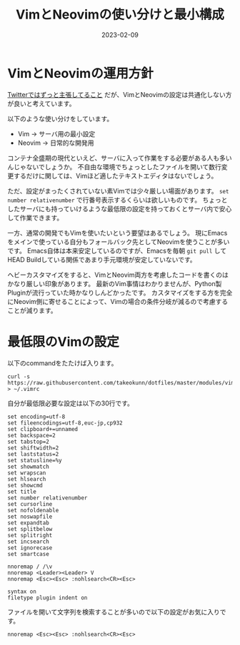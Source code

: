 :PROPERTIES:
:ID:       E1C13122-4090-47F6-B84E-238CCC981E72
:mtime:    20231203230720
:ctime:    20230209152709
:END:
#+TITLE: VimとNeovimの使い分けと最小構成
#+DESCRIPTION: VimとNeovimの使い分けと最小構成
#+DATE: 2023-02-09
#+HUGO_BASE_DIR: ../../
#+HUGO_SECTION: posts/fleeting
#+HUGO_CATEGORIES: fleeting
#+HUGO_TAGS: fleeting vim
#+HUGO_DRAFT: false
#+STARTUP: content
#+STARTUP: nohideblocks
* VimとNeovimの運用方針

[[https://mobile.twitter.com/takeokunn/status/1464971704124710915][Twitterではずっと主張してること]] だが、VimとNeovimの設定は共通化しない方が良いと考えています。

以下のような使い分けをしています。

- Vim → サーバ用の最小設定
- Neovim → 日常的な開発用

コンテナ全盛期の現代といえど、サーバに入って作業をする必要がある人も多いんじゃないでしょうか。
不自由な環境でちょっとしたファイルを開いて数行変更するだけに関しては、Vimほど適したテキストエディタはないでしょう。

ただ、設定がまったくされていない素Vimでは少々厳しい場面があります。
~set number relativenumber~ で行番号表示するくらいは欲しいものです。
ちょっとしたサーバにも持っていけるような最低限の設定を持っておくとサーバ内で安心して作業できます。

一方、通常の開発でもVimを使いたいという要望はあるでしょう。
現にEmacsをメインで使っている自分もフォールバック先としてNeovimを使うことが多いです。
Emacs自体は本来安定しているのですが、Emacsを毎朝 ~git pull~ してHEAD Buildしている関係であまり手元環境が安定していないです。

ヘビーカスタマイズをすると、VimとNeovim両方を考慮したコードを書くのはかなり厳しい印象があります。
最新のVim事情はわかりませんが、Python製Pluginが流行っていた時かなりしんどかったです。
カスタマイズをする方を完全にNeovim側に寄せることによって、Vimの場合の条件分岐が減るので考慮することが減ります。

* 最低限のVimの設定

以下のcommandをたたけば入ります。

#+begin_src shell
  curl -s https://raw.githubusercontent.com/takeokunn/dotfiles/master/modules/vim/dot.vimrc > ~/.vimrc
#+end_src

自分が最低限必要な設定は以下の30行です。

#+begin_src vimrc
  set encoding=utf-8
  set fileencodings=utf-8,euc-jp,cp932
  set clipboard+=unnamed
  set backspace=2
  set tabstop=2
  set shiftwidth=2
  set laststatus=2
  set statusline=%y
  set showmatch
  set wrapscan
  set hlsearch
  set showcmd
  set title
  set number relativenumber
  set cursorline
  set nofoldenable
  set noswapfile
  set expandtab
  set splitbelow
  set splitright
  set incsearch
  set ignorecase
  set smartcase

  nnoremap / /\v
  nnoremap <Leader><Leader> V
  nnoremap <Esc><Esc> :nohlsearch<CR><Esc>

  syntax on
  filetype plugin indent on
#+end_src

ファイルを開いて文字列を検索することが多いので以下の設定がお気に入りです。

#+begin_src vimrc
  nnoremap <Esc><Esc> :nohlsearch<CR><Esc>
#+end_src
